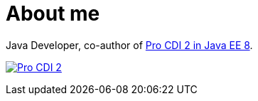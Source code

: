 = About me

Java Developer, co-author of https://www.apress.com/gp/book/9781484243626#otherversion=9781484243633[Pro CDI 2 in Java EE 8].

image:https://github.com/janbeernink/janbeernink/raw/master/pro-cdi-cover.jpg[Pro CDI 2,link=https://www.apress.com/gp/book/9781484243626#otherversion=9781484243633]
